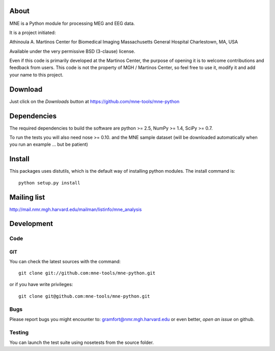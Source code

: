 .. -*- mode: rst -*-

About
=====

MNE is a Python module for processing MEG and EEG data.

It is a project initiated:

Athinoula A. Martinos Center for Biomedical Imaging
Massachusetts General Hospital
Charlestown, MA, USA

Available under the very permissive BSD (3-clause) license.

Even if this code is primarily developed at the Martinos Center,
the purpose of opening it is to welcome contributions and feedback
from users. This code is not the property of MGH / Martinos Center,
so feel free to use it, modify it and add your name to this project.

Download
========

Just click on the *Downloads* button at https://github.com/mne-tools/mne-python

Dependencies
============

The required dependencies to build the software are python >= 2.5,
NumPy >= 1.4, SciPy >= 0.7.

To run the tests you will also need nose >= 0.10.
and the MNE sample dataset (will be downloaded automatically
when you run an example ... but be patient)

Install
=======

This packages uses distutils, which is the default way of installing
python modules. The install command is::

  python setup.py install


Mailing list
============

http://mail.nmr.mgh.harvard.edu/mailman/listinfo/mne_analysis

Development
===========

Code
----

GIT
~~~

You can check the latest sources with the command::

    git clone git://github.com:mne-tools/mne-python.git

or if you have write privileges::

    git clone git@github.com:mne-tools/mne-python.git

Bugs
----

Please report bugs you might encounter to:
gramfort@nmr.mgh.harvard.edu
or even better, *open an issue* on github.

Testing
-------

You can launch the test suite using nosetests from the source folder.

